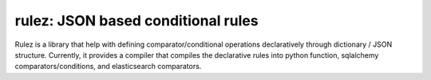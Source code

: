 .. Rulez documentation master file, created by
   sphinx-quickstart on Wed Nov  4 15:37:39 2020.
   You can adapt this file completely to your liking, but it should at least
   contain the root `toctree` directive.

rulez: JSON based conditional rules
====================================

Rulez is a library that help with defining comparator/conditional operations declaratively
through dictionary / JSON structure. Currently, it provides a compiler that 
compiles the declarative rules into python function, sqlalchemy comparators/conditions,
and elasticsearch comparators.
